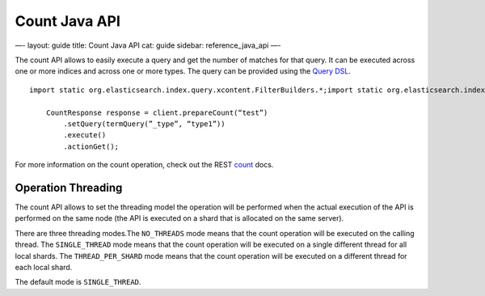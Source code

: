 
================
 Count Java API 
================




—-
layout: guide
title: Count Java API
cat: guide
sidebar: reference\_java\_api
—-

The count API allows to easily execute a query and get the number of
matches for that query. It can be executed across one or more indices
and across one or more types. The query can be provided using the `Query
DSL <query-dsl.html>`_.

::

    import static org.elasticsearch.index.query.xcontent.FilterBuilders.*;import static org.elasticsearch.index.query.xcontent.QueryBuilders.*;

        CountResponse response = client.prepareCount(“test”)
            .setQuery(termQuery(”_type”, “type1”))
            .execute()
            .actionGet();

For more information on the count operation, check out the REST
`count </guide/reference/api/count.html>`_ docs.

Operation Threading
===================

The count API allows to set the threading model the operation will be
performed when the actual execution of the API is performed on the same
node (the API is executed on a shard that is allocated on the same
server).

There are three threading modes.The ``NO_THREADS`` mode means that the
count operation will be executed on the calling thread. The
``SINGLE_THREAD`` mode means that the count operation will be executed
on a single different thread for all local shards. The
``THREAD_PER_SHARD`` mode means that the count operation will be
executed on a different thread for each local shard.

The default mode is ``SINGLE_THREAD``.



